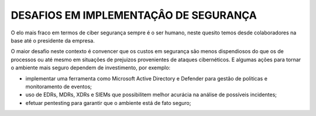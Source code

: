 ================
DESAFIOS EM IMPLEMENTAÇÂO DE SEGURANÇA
================

.. bookmarks::
   conteúdo produzido para linkedin

O elo mais fraco em termos de ciber segurança sempre é o ser humano, neste quesito temos desde colaboradores na base até o presidente da empresa.

O maior desafio neste contexto é convencer que os custos em segurança são menos dispendiosos do que os de processos ou até mesmo em situações de prejuizos provenientes de ataques cibernéticos. E algumas ações para tornar o ambiente mais seguro dependem de investimento, por exemplo:

-  implementar uma ferramenta como Microsoft Active Directory e Defender para gestão de politicas e monitoramento de eventos;
- uso de EDRs, MDRs, XDRs e SIEMs que possibilitem melhor acurácia na análise de possíveis incidentes;
- efetuar pentesting para garantir que o ambiente está de fato seguro;
